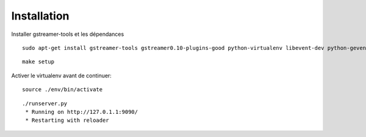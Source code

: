 Installation
============

Installer gstreamer-tools et les dépendances

::
    
    sudo apt-get install gstreamer-tools gstreamer0.10-plugins-good python-virtualenv libevent-dev python-gevent


::

    make setup


Activer le virtualenv avant de continuer:


::

    source ./env/bin/activate


::

    ./runserver.py
     * Running on http://127.0.1.1:9090/
     * Restarting with reloader
